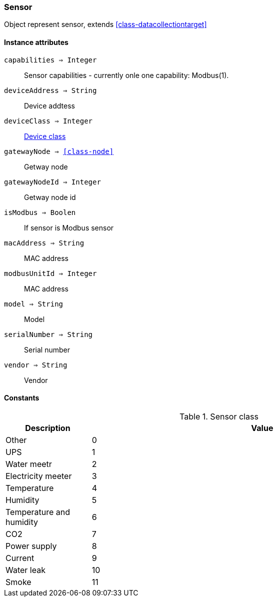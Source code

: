 [.nxsl-class]
[[class-sensor]]
=== Sensor

Object represent sensor, extends <<class-datacollectiontarget>>

==== Instance attributes

`capabilities => Integer`::
Sensor capabilities - currently onle one capability: Modbus(1).

`deviceAddress => String`::
Device addtess

`deviceClass => Integer`::
<<sensor-class, Device class>>

`gatewayNode => <<class-node>>`::
Getway node

`gatewayNodeId => Integer`::
Getway node id

`isModbus => Boolen`::
If sensor is Modbus sensor

`macAddress => String`::
MAC address

`modbusUnitId => Integer`::
MAC address

`model => String`::
Model

`serialNumber => String`::
Serial number

`vendor => String`::
Vendor

==== Constants

[[sensor-class]]
[cols="1,4a"]
.Sensor class
|===
| Description | Value

|Other
|0
|UPS
|1
|Water meetr
|2
|Electricity meeter
|3
|Temperature
|4
|Humidity
|5
|Temperature and humidity
|6
|CO2
|7
|Power supply
|8
|Current
|9
|Water leak
|10
|Smoke
|11
|===
